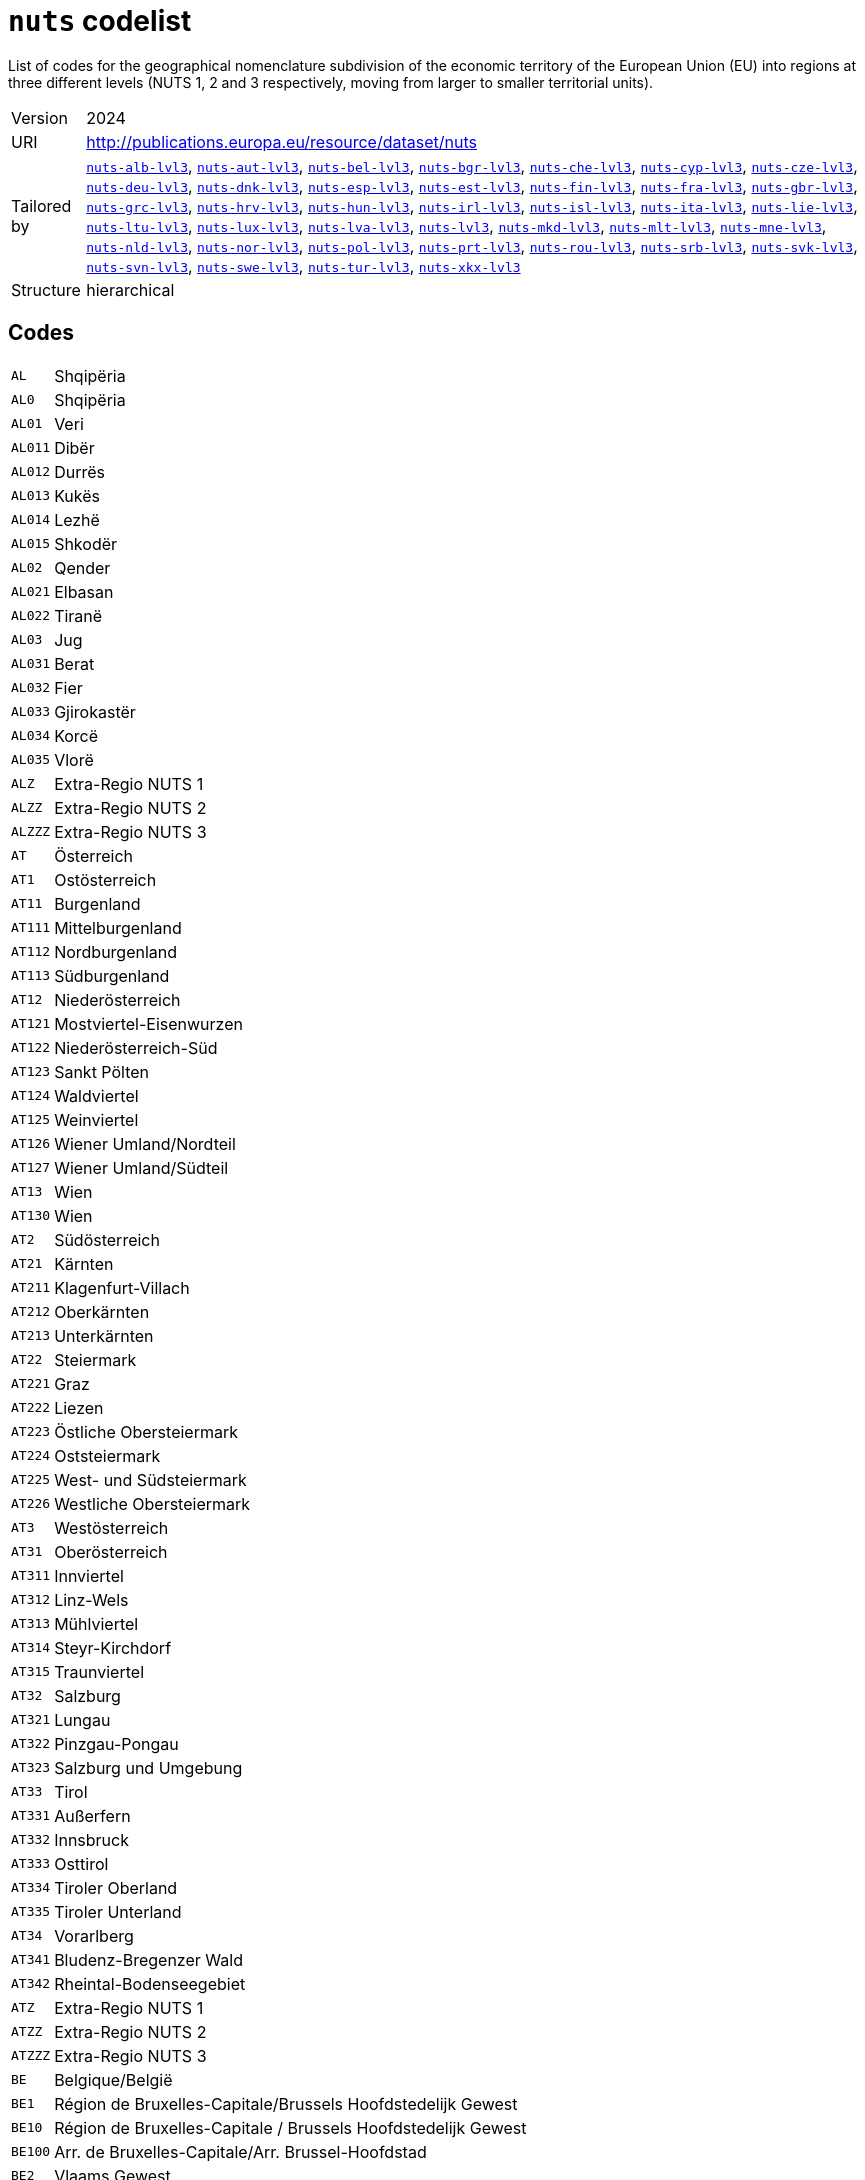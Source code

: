 = `nuts` codelist
:navtitle: Codelists

List of codes for the geographical nomenclature subdivision of the economic territory of the European Union (EU) into regions at three different levels (NUTS 1, 2 and 3 respectively, moving from larger to smaller territorial units).
[horizontal]
Version:: 2024
URI:: http://publications.europa.eu/resource/dataset/nuts
Tailored by:: xref:code-lists/nuts-alb-lvl3.adoc[`nuts-alb-lvl3`], xref:code-lists/nuts-aut-lvl3.adoc[`nuts-aut-lvl3`], xref:code-lists/nuts-bel-lvl3.adoc[`nuts-bel-lvl3`], xref:code-lists/nuts-bgr-lvl3.adoc[`nuts-bgr-lvl3`], xref:code-lists/nuts-che-lvl3.adoc[`nuts-che-lvl3`], xref:code-lists/nuts-cyp-lvl3.adoc[`nuts-cyp-lvl3`], xref:code-lists/nuts-cze-lvl3.adoc[`nuts-cze-lvl3`], xref:code-lists/nuts-deu-lvl3.adoc[`nuts-deu-lvl3`], xref:code-lists/nuts-dnk-lvl3.adoc[`nuts-dnk-lvl3`], xref:code-lists/nuts-esp-lvl3.adoc[`nuts-esp-lvl3`], xref:code-lists/nuts-est-lvl3.adoc[`nuts-est-lvl3`], xref:code-lists/nuts-fin-lvl3.adoc[`nuts-fin-lvl3`], xref:code-lists/nuts-fra-lvl3.adoc[`nuts-fra-lvl3`], xref:code-lists/nuts-gbr-lvl3.adoc[`nuts-gbr-lvl3`], xref:code-lists/nuts-grc-lvl3.adoc[`nuts-grc-lvl3`], xref:code-lists/nuts-hrv-lvl3.adoc[`nuts-hrv-lvl3`], xref:code-lists/nuts-hun-lvl3.adoc[`nuts-hun-lvl3`], xref:code-lists/nuts-irl-lvl3.adoc[`nuts-irl-lvl3`], xref:code-lists/nuts-isl-lvl3.adoc[`nuts-isl-lvl3`], xref:code-lists/nuts-ita-lvl3.adoc[`nuts-ita-lvl3`], xref:code-lists/nuts-lie-lvl3.adoc[`nuts-lie-lvl3`], xref:code-lists/nuts-ltu-lvl3.adoc[`nuts-ltu-lvl3`], xref:code-lists/nuts-lux-lvl3.adoc[`nuts-lux-lvl3`], xref:code-lists/nuts-lva-lvl3.adoc[`nuts-lva-lvl3`], xref:code-lists/nuts-lvl3.adoc[`nuts-lvl3`], xref:code-lists/nuts-mkd-lvl3.adoc[`nuts-mkd-lvl3`], xref:code-lists/nuts-mlt-lvl3.adoc[`nuts-mlt-lvl3`], xref:code-lists/nuts-mne-lvl3.adoc[`nuts-mne-lvl3`], xref:code-lists/nuts-nld-lvl3.adoc[`nuts-nld-lvl3`], xref:code-lists/nuts-nor-lvl3.adoc[`nuts-nor-lvl3`], xref:code-lists/nuts-pol-lvl3.adoc[`nuts-pol-lvl3`], xref:code-lists/nuts-prt-lvl3.adoc[`nuts-prt-lvl3`], xref:code-lists/nuts-rou-lvl3.adoc[`nuts-rou-lvl3`], xref:code-lists/nuts-srb-lvl3.adoc[`nuts-srb-lvl3`], xref:code-lists/nuts-svk-lvl3.adoc[`nuts-svk-lvl3`], xref:code-lists/nuts-svn-lvl3.adoc[`nuts-svn-lvl3`], xref:code-lists/nuts-swe-lvl3.adoc[`nuts-swe-lvl3`], xref:code-lists/nuts-tur-lvl3.adoc[`nuts-tur-lvl3`], xref:code-lists/nuts-xkx-lvl3.adoc[`nuts-xkx-lvl3`]
Structure:: hierarchical

== Codes
[horizontal]
  `AL`::: Shqipëria
  `AL0`::: Shqipëria
  `AL01`::: Veri
  `AL011`::: Dibër
  `AL012`::: Durrës
  `AL013`::: Kukës
  `AL014`::: Lezhë
  `AL015`::: Shkodër
  `AL02`::: Qender
  `AL021`::: Elbasan
  `AL022`::: Tiranë
  `AL03`::: Jug
  `AL031`::: Berat
  `AL032`::: Fier
  `AL033`::: Gjirokastër
  `AL034`::: Korcë
  `AL035`::: Vlorë
  `ALZ`::: Extra-Regio NUTS 1
  `ALZZ`::: Extra-Regio NUTS 2
  `ALZZZ`::: Extra-Regio NUTS 3
  `AT`::: Österreich
  `AT1`::: Ostösterreich
  `AT11`::: Burgenland
  `AT111`::: Mittelburgenland
  `AT112`::: Nordburgenland
  `AT113`::: Südburgenland
  `AT12`::: Niederösterreich
  `AT121`::: Mostviertel-Eisenwurzen
  `AT122`::: Niederösterreich-Süd
  `AT123`::: Sankt Pölten
  `AT124`::: Waldviertel
  `AT125`::: Weinviertel
  `AT126`::: Wiener Umland/Nordteil
  `AT127`::: Wiener Umland/Südteil
  `AT13`::: Wien
  `AT130`::: Wien
  `AT2`::: Südösterreich
  `AT21`::: Kärnten
  `AT211`::: Klagenfurt-Villach
  `AT212`::: Oberkärnten
  `AT213`::: Unterkärnten
  `AT22`::: Steiermark
  `AT221`::: Graz
  `AT222`::: Liezen
  `AT223`::: Östliche Obersteiermark
  `AT224`::: Oststeiermark
  `AT225`::: West- und Südsteiermark
  `AT226`::: Westliche Obersteiermark
  `AT3`::: Westösterreich
  `AT31`::: Oberösterreich
  `AT311`::: Innviertel
  `AT312`::: Linz-Wels
  `AT313`::: Mühlviertel
  `AT314`::: Steyr-Kirchdorf
  `AT315`::: Traunviertel
  `AT32`::: Salzburg
  `AT321`::: Lungau
  `AT322`::: Pinzgau-Pongau
  `AT323`::: Salzburg und Umgebung
  `AT33`::: Tirol
  `AT331`::: Außerfern
  `AT332`::: Innsbruck
  `AT333`::: Osttirol
  `AT334`::: Tiroler Oberland
  `AT335`::: Tiroler Unterland
  `AT34`::: Vorarlberg
  `AT341`::: Bludenz-Bregenzer Wald
  `AT342`::: Rheintal-Bodenseegebiet
  `ATZ`::: Extra-Regio NUTS 1
  `ATZZ`::: Extra-Regio NUTS 2
  `ATZZZ`::: Extra-Regio NUTS 3
  `BE`::: Belgique/België
  `BE1`::: Région de Bruxelles-Capitale/Brussels Hoofdstedelijk Gewest
  `BE10`::: Région de Bruxelles-Capitale / Brussels Hoofdstedelijk Gewest
  `BE100`::: Arr. de Bruxelles-Capitale/Arr. Brussel-Hoofdstad
  `BE2`::: Vlaams Gewest
  `BE21`::: Prov. Antwerpen
  `BE211`::: Arr. Antwerpen
  `BE212`::: Arr. Mechelen
  `BE213`::: Arr. Turnhout
  `BE22`::: Prov. Limburg (BE)
  `BE223`::: Arr. Tongeren
  `BE224`::: Arr. Hasselt
  `BE225`::: Arr. Maaseik
  `BE23`::: Prov. Oost-Vlaanderen
  `BE231`::: Arr. Aalst
  `BE232`::: Arr. Dendermonde
  `BE233`::: Arr. Eeklo
  `BE234`::: Arr. Gent
  `BE235`::: Arr. Oudenaarde
  `BE236`::: Arr. Sint-Niklaas
  `BE24`::: Prov. Vlaams-Brabant
  `BE241`::: Arr. Halle-Vilvoorde
  `BE242`::: Arr. Leuven
  `BE25`::: Prov. West-Vlaanderen
  `BE251`::: Arr. Brugge
  `BE252`::: Arr. Diksmuide
  `BE253`::: Arr. Ieper
  `BE254`::: Arr. Kortrijk
  `BE255`::: Arr. Oostende
  `BE256`::: Arr. Roeselare
  `BE257`::: Arr. Tielt
  `BE258`::: Arr. Veurne
  `BE3`::: Région wallonne
  `BE31`::: Prov. Brabant wallon
  `BE310`::: Arr. Nivelles
  `BE32`::: Prov. Hainaut
  `BE323`::: Arr. Mons
  `BE328`::: Arr. Tournai-Mouscron
  `BE329`::: Arr. La Louvière
  `BE32A`::: Arr. Ath
  `BE32B`::: Arr. Charleroi
  `BE32C`::: Arr. Soignies
  `BE32D`::: Arr. Thuin
  `BE33`::: Prov. Liège
  `BE331`::: Arr. Huy
  `BE332`::: Arr. Liège
  `BE334`::: Arr. Waremme
  `BE335`::: Arr. Verviers — communes francophones
  `BE336`::: Bezirk Verviers — Deutschsprachige Gemeinschaft
  `BE34`::: Prov. Luxembourg (BE)
  `BE341`::: Arr. Arlon
  `BE342`::: Arr. Bastogne
  `BE343`::: Arr. Marche-en-Famenne
  `BE344`::: Arr. Neufchâteau
  `BE345`::: Arr. Virton
  `BE35`::: Prov. Namur
  `BE351`::: Arr. Dinant
  `BE352`::: Arr. Namur
  `BE353`::: Arr. Philippeville
  `BEZ`::: Extra-Regio NUTS 1
  `BEZZ`::: Extra-Regio NUTS 2
  `BEZZZ`::: Extra-Regio NUTS 3
  `BG`::: България (Bulgaria)
  `BG3`::: Северна и Югоизточна България
  `BG31`::: Северозападен
  `BG311`::: Видин
  `BG312`::: Монтана
  `BG313`::: Враца
  `BG314`::: Плевен
  `BG315`::: Ловеч
  `BG32`::: Северен централен
  `BG321`::: Велико Търново
  `BG322`::: Габрово
  `BG323`::: Русе
  `BG324`::: Разград
  `BG325`::: Силистра
  `BG33`::: Североизточен
  `BG331`::: Варна
  `BG332`::: Добрич
  `BG333`::: Шумен
  `BG334`::: Търговище
  `BG34`::: Югоизточен
  `BG341`::: Бургас
  `BG342`::: Сливен
  `BG343`::: Ямбол
  `BG344`::: Стара Загора
  `BG4`::: Югозападна и Южна централна България
  `BG41`::: Югозападен
  `BG411`::: София (столица)
  `BG412`::: София
  `BG413`::: Благоевград
  `BG414`::: Перник
  `BG415`::: Кюстендил
  `BG42`::: Южен централен
  `BG421`::: Пловдив
  `BG422`::: Хасково
  `BG423`::: Пазарджик
  `BG424`::: Смолян
  `BG425`::: Кърджали
  `BGZ`::: Extra-Regio NUTS 1
  `BGZZ`::: Extra-Regio NUTS 2
  `BGZZZ`::: Extra-Regio NUTS 3
  `CH`::: Schweiz/Suisse/Svizzera
  `CH0`::: Schweiz/Suisse/Svizzera
  `CH01`::: Région lémanique
  `CH011`::: Vaud
  `CH012`::: Valais / Wallis
  `CH013`::: Genève
  `CH02`::: Espace Mittelland
  `CH021`::: Bern / Berne
  `CH022`::: Fribourg / Freiburg
  `CH023`::: Solothurn
  `CH024`::: Neuchâtel
  `CH025`::: Jura
  `CH03`::: Nordwestschweiz
  `CH031`::: Basel-Stadt
  `CH032`::: Basel-Landschaft
  `CH033`::: Aargau
  `CH04`::: Zürich
  `CH040`::: Zürich
  `CH05`::: Ostschweiz
  `CH051`::: Glarus
  `CH052`::: Schaffhausen
  `CH053`::: Appenzell Ausserrhoden
  `CH054`::: Appenzell Innerrhoden
  `CH055`::: St. Gallen
  `CH056`::: Graubünden / Grigioni / Grischun
  `CH057`::: Thurgau
  `CH06`::: Zentralschweiz
  `CH061`::: Luzern
  `CH062`::: Uri
  `CH063`::: Schwyz
  `CH064`::: Obwalden
  `CH065`::: Nidwalden
  `CH066`::: Zug
  `CH07`::: Ticino
  `CH070`::: Ticino
  `CHZ`::: Extra-Regio NUTS 1
  `CHZZ`::: Extra-Regio NUTS 2
  `CHZZZ`::: Extra-Regio NUTS 3
  `CY`::: Κύπρος (Kýpros)
  `CY0`::: Κύπρος
  `CY00`::: Κύπρος
  `CY000`::: Κύπρος
  `CYZ`::: Extra-Regio NUTS 1
  `CYZZ`::: Extra-Regio NUTS 2
  `CYZZZ`::: Extra-Regio NUTS 3
  `CZ`::: Česko
  `CZ0`::: Česko
  `CZ01`::: Praha
  `CZ010`::: Hlavní město Praha
  `CZ02`::: Střední Čechy
  `CZ020`::: Středočeský kraj
  `CZ03`::: Jihozápad
  `CZ031`::: Jihočeský kraj
  `CZ032`::: Plzeňský kraj
  `CZ04`::: Severozápad
  `CZ041`::: Karlovarský kraj
  `CZ042`::: Ústecký kraj
  `CZ05`::: Severovýchod
  `CZ051`::: Liberecký kraj
  `CZ052`::: Královéhradecký kraj
  `CZ053`::: Pardubický kraj
  `CZ06`::: Jihovýchod
  `CZ063`::: Kraj Vysočina
  `CZ064`::: Jihomoravský kraj
  `CZ07`::: Střední Morava
  `CZ071`::: Olomoucký kraj
  `CZ072`::: Zlínský kraj
  `CZ08`::: Moravskoslezsko
  `CZ080`::: Moravskoslezský kraj
  `CZZ`::: Extra-Regio NUTS 1
  `CZZZ`::: Extra-Regio NUTS 2
  `CZZZZ`::: Extra-Regio NUTS 3
  `DE`::: Deutschland
  `DE1`::: Baden-Württemberg
  `DE11`::: Stuttgart
  `DE111`::: Stuttgart, Stadtkreis
  `DE112`::: Böblingen
  `DE113`::: Esslingen
  `DE114`::: Göppingen
  `DE115`::: Ludwigsburg
  `DE116`::: Rems-Murr-Kreis
  `DE117`::: Heilbronn, Stadtkreis
  `DE118`::: Heilbronn, Landkreis
  `DE119`::: Hohenlohekreis
  `DE11A`::: Schwäbisch Hall
  `DE11B`::: Main-Tauber-Kreis
  `DE11C`::: Heidenheim
  `DE11D`::: Ostalbkreis
  `DE12`::: Karlsruhe
  `DE121`::: Baden-Baden, Stadtkreis
  `DE122`::: Karlsruhe, Stadtkreis
  `DE123`::: Karlsruhe, Landkreis
  `DE124`::: Rastatt
  `DE125`::: Heidelberg, Stadtkreis
  `DE126`::: Mannheim, Stadtkreis
  `DE127`::: Neckar-Odenwald-Kreis
  `DE128`::: Rhein-Neckar-Kreis
  `DE129`::: Pforzheim, Stadtkreis
  `DE12A`::: Calw
  `DE12B`::: Enzkreis
  `DE12C`::: Freudenstadt
  `DE13`::: Freiburg
  `DE131`::: Freiburg im Breisgau, Stadtkreis
  `DE132`::: Breisgau-Hochschwarzwald
  `DE133`::: Emmendingen
  `DE134`::: Ortenaukreis
  `DE135`::: Rottweil
  `DE136`::: Schwarzwald-Baar-Kreis
  `DE137`::: Tuttlingen
  `DE138`::: Konstanz
  `DE139`::: Lörrach
  `DE13A`::: Waldshut
  `DE14`::: Tübingen
  `DE141`::: Reutlingen
  `DE142`::: Tübingen, Landkreis
  `DE143`::: Zollernalbkreis
  `DE144`::: Ulm, Stadtkreis
  `DE145`::: Alb-Donau-Kreis
  `DE146`::: Biberach
  `DE147`::: Bodenseekreis
  `DE148`::: Ravensburg
  `DE149`::: Sigmaringen
  `DE2`::: Bayern
  `DE21`::: Oberbayern
  `DE211`::: Ingolstadt, Kreisfreie Stadt
  `DE212`::: München, Kreisfreie Stadt
  `DE213`::: Rosenheim, Kreisfreie Stadt
  `DE214`::: Altötting
  `DE215`::: Berchtesgadener Land
  `DE216`::: Bad Tölz-Wolfratshausen
  `DE217`::: Dachau
  `DE218`::: Ebersberg
  `DE219`::: Eichstätt
  `DE21A`::: Erding
  `DE21B`::: Freising
  `DE21C`::: Fürstenfeldbruck
  `DE21D`::: Garmisch-Partenkirchen
  `DE21E`::: Landsberg am Lech
  `DE21F`::: Miesbach
  `DE21G`::: Mühldorf a. Inn
  `DE21H`::: München, Landkreis
  `DE21I`::: Neuburg-Schrobenhausen
  `DE21J`::: Pfaffenhofen a. d. Ilm
  `DE21K`::: Rosenheim, Landkreis
  `DE21L`::: Starnberg
  `DE21M`::: Traunstein
  `DE21N`::: Weilheim-Schongau
  `DE22`::: Niederbayern
  `DE221`::: Landshut, Kreisfreie Stadt
  `DE222`::: Passau, Kreisfreie Stadt
  `DE223`::: Straubing, Kreisfreie Stadt
  `DE224`::: Deggendorf
  `DE225`::: Freyung-Grafenau
  `DE226`::: Kelheim
  `DE227`::: Landshut, Landkreis
  `DE228`::: Passau, Landkreis
  `DE229`::: Regen
  `DE22A`::: Rottal-Inn
  `DE22B`::: Straubing-Bogen
  `DE22C`::: Dingolfing-Landau
  `DE23`::: Oberpfalz
  `DE231`::: Amberg, Kreisfreie Stadt
  `DE232`::: Regensburg, Kreisfreie Stadt
  `DE233`::: Weiden i. d. Opf, Kreisfreie Stadt
  `DE234`::: Amberg-Sulzbach
  `DE235`::: Cham
  `DE236`::: Neumarkt i. d. OPf.
  `DE237`::: Neustadt a. d. Waldnaab
  `DE238`::: Regensburg, Landkreis
  `DE239`::: Schwandorf
  `DE23A`::: Tirschenreuth
  `DE24`::: Oberfranken
  `DE241`::: Bamberg, Kreisfreie Stadt
  `DE242`::: Bayreuth, Kreisfreie Stadt
  `DE243`::: Coburg, Kreisfreie Stadt
  `DE244`::: Hof, Kreisfreie Stadt
  `DE245`::: Bamberg, Landkreis
  `DE246`::: Bayreuth, Landkreis
  `DE247`::: Coburg, Landkreis
  `DE248`::: Forchheim
  `DE249`::: Hof, Landkreis
  `DE24A`::: Kronach
  `DE24B`::: Kulmbach
  `DE24C`::: Lichtenfels
  `DE24D`::: Wunsiedel i. Fichtelgebirge
  `DE25`::: Mittelfranken
  `DE251`::: Ansbach, Kreisfreie Stadt
  `DE252`::: Erlangen, Kreisfreie Stadt
  `DE253`::: Fürth, Kreisfreie Stadt
  `DE254`::: Nürnberg, Kreisfreie Stadt
  `DE255`::: Schwabach, Kreisfreie Stadt
  `DE256`::: Ansbach, Landkreis
  `DE257`::: Erlangen-Höchstadt
  `DE258`::: Fürth, Landkreis
  `DE259`::: Nürnberger Land
  `DE25A`::: Neustadt a. d. Aisch-Bad Windsheim
  `DE25B`::: Roth
  `DE25C`::: Weißenburg-Gunzenhausen
  `DE26`::: Unterfranken
  `DE261`::: Aschaffenburg, Kreisfreie Stadt
  `DE262`::: Schweinfurt, Kreisfreie Stadt
  `DE263`::: Würzburg, Kreisfreie Stadt
  `DE264`::: Aschaffenburg, Landkreis
  `DE265`::: Bad Kissingen
  `DE266`::: Rhön-Grabfeld
  `DE267`::: Haßberge
  `DE268`::: Kitzingen
  `DE269`::: Miltenberg
  `DE26A`::: Main-Spessart
  `DE26B`::: Schweinfurt, Landkreis
  `DE26C`::: Würzburg, Landkreis
  `DE27`::: Schwaben
  `DE271`::: Augsburg, Kreisfreie Stadt
  `DE272`::: Kaufbeuren, Kreisfreie Stadt
  `DE273`::: Kempten (Allgäu), Kreisfreie Stadt
  `DE274`::: Memmingen, Kreisfreie Stadt
  `DE275`::: Aichach-Friedberg
  `DE276`::: Augsburg, Landkreis
  `DE277`::: Dillingen a.d. Donau
  `DE278`::: Günzburg
  `DE279`::: Neu-Ulm
  `DE27A`::: Lindau (Bodensee)
  `DE27B`::: Ostallgäu
  `DE27C`::: Unterallgäu
  `DE27D`::: Donau-Ries
  `DE27E`::: Oberallgäu
  `DE3`::: Berlin
  `DE30`::: Berlin
  `DE300`::: Berlin
  `DE4`::: Brandenburg
  `DE40`::: Brandenburg
  `DE401`::: Brandenburg an der Havel, Kreisfreie Stadt
  `DE402`::: Cottbus, Kreisfreie Stadt
  `DE403`::: Frankfurt (Oder), Kreisfreie Stadt
  `DE404`::: Potsdam, Kreisfreie Stadt
  `DE405`::: Barnim
  `DE406`::: Dahme-Spreewald
  `DE407`::: Elbe-Elster
  `DE408`::: Havelland
  `DE409`::: Märkisch-Oderland
  `DE40A`::: Oberhavel
  `DE40B`::: Oberspreewald-Lausitz
  `DE40C`::: Oder-Spree
  `DE40D`::: Ostprignitz-Ruppin
  `DE40E`::: Potsdam-Mittelmark
  `DE40F`::: Prignitz
  `DE40G`::: Spree-Neiße
  `DE40H`::: Teltow-Fläming
  `DE40I`::: Uckermark
  `DE5`::: Bremen
  `DE50`::: Bremen
  `DE501`::: Bremen, Kreisfreie Stadt
  `DE502`::: Bremerhaven, Kreisfreie Stadt
  `DE6`::: Hamburg
  `DE60`::: Hamburg
  `DE600`::: Hamburg
  `DE7`::: Hessen
  `DE71`::: Darmstadt
  `DE711`::: Darmstadt, Kreisfreie Stadt
  `DE712`::: Frankfurt am Main, Kreisfreie Stadt
  `DE713`::: Offenbach am Main, Kreisfreie Stadt
  `DE714`::: Wiesbaden, Kreisfreie Stadt
  `DE715`::: Bergstraße
  `DE716`::: Darmstadt-Dieburg
  `DE717`::: Groß-Gerau
  `DE718`::: Hochtaunuskreis
  `DE719`::: Main-Kinzig-Kreis
  `DE71A`::: Main-Taunus-Kreis
  `DE71B`::: Odenwaldkreis
  `DE71C`::: Offenbach, Landkreis
  `DE71D`::: Rheingau-Taunus-Kreis
  `DE71E`::: Wetteraukreis
  `DE72`::: Gießen
  `DE721`::: Gießen, Landkreis
  `DE722`::: Lahn-Dill-Kreis
  `DE723`::: Limburg-Weilburg
  `DE724`::: Marburg-Biedenkopf
  `DE725`::: Vogelsbergkreis
  `DE73`::: Kassel
  `DE731`::: Kassel, Kreisfreie Stadt
  `DE732`::: Fulda
  `DE733`::: Hersfeld-Rotenburg
  `DE734`::: Kassel, Landkreis
  `DE735`::: Schwalm-Eder-Kreis
  `DE736`::: Waldeck-Frankenberg
  `DE737`::: Werra-Meißner-Kreis
  `DE8`::: Mecklenburg-Vorpommern
  `DE80`::: Mecklenburg-Vorpommern
  `DE803`::: Rostock, Kreisfreie Stadt
  `DE804`::: Schwerin, Kreisfreie Stadt
  `DE80J`::: Mecklenburgische Seenplatte
  `DE80K`::: Landkreis Rostock
  `DE80L`::: Vorpommern-Rügen
  `DE80M`::: Nordwestmecklenburg
  `DE80N`::: Vorpommern-Greifswald
  `DE80O`::: Ludwigslust-Parchim
  `DE9`::: Niedersachsen
  `DE91`::: Braunschweig
  `DE911`::: Braunschweig, Kreisfreie Stadt
  `DE912`::: Salzgitter, Kreisfreie Stadt
  `DE913`::: Wolfsburg, Kreisfreie Stadt
  `DE914`::: Gifhorn
  `DE916`::: Goslar
  `DE917`::: Helmstedt
  `DE918`::: Northeim
  `DE91A`::: Peine
  `DE91B`::: Wolfenbüttel
  `DE91C`::: Göttingen
  `DE92`::: Hannover
  `DE922`::: Diepholz
  `DE923`::: Hameln-Pyrmont
  `DE925`::: Hildesheim
  `DE926`::: Holzminden
  `DE927`::: Nienburg (Weser)
  `DE928`::: Schaumburg
  `DE929`::: Region Hannover
  `DE93`::: Lüneburg
  `DE931`::: Celle
  `DE932`::: Cuxhaven
  `DE933`::: Harburg
  `DE934`::: Lüchow-Dannenberg
  `DE935`::: Lüneburg, Landkreis
  `DE936`::: Osterholz
  `DE937`::: Rotenburg (Wümme)
  `DE938`::: Heidekreis
  `DE939`::: Stade
  `DE93A`::: Uelzen
  `DE93B`::: Verden
  `DE94`::: Weser-Ems
  `DE941`::: Delmenhorst, Kreisfreie Stadt
  `DE942`::: Emden, Kreisfreie Stadt
  `DE943`::: Oldenburg (Oldenburg), Kreisfreie Stadt
  `DE944`::: Osnabrück, Kreisfreie Stadt
  `DE945`::: Wilhelmshaven, Kreisfreie Stadt
  `DE946`::: Ammerland
  `DE947`::: Aurich
  `DE948`::: Cloppenburg
  `DE949`::: Emsland
  `DE94A`::: Friesland (DE)
  `DE94B`::: Grafschaft Bentheim
  `DE94C`::: Leer
  `DE94D`::: Oldenburg, Landkreis
  `DE94E`::: Osnabrück, Landkreis
  `DE94F`::: Vechta
  `DE94G`::: Wesermarsch
  `DE94H`::: Wittmund
  `DEA`::: Nordrhein-Westfalen
  `DEA1`::: Düsseldorf
  `DEA11`::: Düsseldorf, Kreisfreie Stadt
  `DEA12`::: Duisburg, Kreisfreie Stadt
  `DEA13`::: Essen, Kreisfreie Stadt
  `DEA14`::: Krefeld, Kreisfreie Stadt
  `DEA15`::: Mönchengladbach, Kreisfreie Stadt
  `DEA16`::: Mülheim an der Ruhr, Kreisfreie Stadt
  `DEA17`::: Oberhausen, Kreisfreie Stadt
  `DEA18`::: Remscheid, Kreisfreie Stadt
  `DEA19`::: Solingen, Kreisfreie Stadt
  `DEA1A`::: Wuppertal, Kreisfreie Stadt
  `DEA1B`::: Kleve
  `DEA1C`::: Mettmann
  `DEA1D`::: Rhein-Kreis Neuss
  `DEA1E`::: Viersen
  `DEA1F`::: Wesel
  `DEA2`::: Köln
  `DEA22`::: Bonn, Kreisfreie Stadt
  `DEA23`::: Köln, Kreisfreie Stadt
  `DEA24`::: Leverkusen, Kreisfreie Stadt
  `DEA26`::: Düren
  `DEA27`::: Rhein-Erft-Kreis
  `DEA28`::: Euskirchen
  `DEA29`::: Heinsberg
  `DEA2A`::: Oberbergischer Kreis
  `DEA2B`::: Rheinisch-Bergischer Kreis
  `DEA2C`::: Rhein-Sieg-Kreis
  `DEA2D`::: Städteregion Aachen
  `DEA3`::: Münster
  `DEA31`::: Bottrop, Kreisfreie Stadt
  `DEA32`::: Gelsenkirchen, Kreisfreie Stadt
  `DEA33`::: Münster, Kreisfreie Stadt
  `DEA34`::: Borken
  `DEA35`::: Coesfeld
  `DEA36`::: Recklinghausen
  `DEA37`::: Steinfurt
  `DEA38`::: Warendorf
  `DEA4`::: Detmold
  `DEA41`::: Bielefeld, Kreisfreie Stadt
  `DEA42`::: Gütersloh
  `DEA43`::: Herford
  `DEA44`::: Höxter
  `DEA45`::: Lippe
  `DEA46`::: Minden-Lübbecke
  `DEA47`::: Paderborn
  `DEA5`::: Arnsberg
  `DEA51`::: Bochum, Kreisfreie Stadt
  `DEA52`::: Dortmund, Kreisfreie Stadt
  `DEA53`::: Hagen, Kreisfreie Stadt
  `DEA54`::: Hamm, Kreisfreie Stadt
  `DEA55`::: Herne, Kreisfreie Stadt
  `DEA56`::: Ennepe-Ruhr-Kreis
  `DEA57`::: Hochsauerlandkreis
  `DEA58`::: Märkischer Kreis
  `DEA59`::: Olpe
  `DEA5A`::: Siegen-Wittgenstein
  `DEA5B`::: Soest
  `DEA5C`::: Unna
  `DEB`::: Rheinland-Pfalz
  `DEB1`::: Koblenz
  `DEB11`::: Koblenz, Kreisfreie Stadt
  `DEB12`::: Ahrweiler
  `DEB13`::: Altenkirchen (Westerwald)
  `DEB14`::: Bad Kreuznach
  `DEB15`::: Birkenfeld
  `DEB17`::: Mayen-Koblenz
  `DEB18`::: Neuwied
  `DEB1A`::: Rhein-Lahn-Kreis
  `DEB1B`::: Westerwaldkreis
  `DEB1C`::: Cochem-Zell
  `DEB1D`::: Rhein-Hunsrück-Kreis
  `DEB2`::: Trier
  `DEB21`::: Trier, Kreisfreie Stadt
  `DEB22`::: Bernkastel-Wittlich
  `DEB23`::: Eifelkreis Bitburg-Prüm
  `DEB24`::: Vulkaneifel
  `DEB25`::: Trier-Saarburg
  `DEB3`::: Rheinhessen-Pfalz
  `DEB31`::: Frankenthal (Pfalz), Kreisfreie Stadt
  `DEB32`::: Kaiserslautern, Kreisfreie Stadt
  `DEB33`::: Landau in der Pfalz, Kreisfreie Stadt
  `DEB34`::: Ludwigshafen am Rhein, Kreisfreie Stadt
  `DEB35`::: Mainz, Kreisfreie Stadt
  `DEB36`::: Neustadt an der Weinstraße, Kreisfreie Stadt
  `DEB37`::: Pirmasens, Kreisfreie Stadt
  `DEB38`::: Speyer, Kreisfreie Stadt
  `DEB39`::: Worms, Kreisfreie Stadt
  `DEB3A`::: Zweibrücken, Kreisfreie Stadt
  `DEB3B`::: Alzey-Worms
  `DEB3C`::: Bad Dürkheim
  `DEB3D`::: Donnersbergkreis
  `DEB3E`::: Germersheim
  `DEB3F`::: Kaiserslautern, Landkreis
  `DEB3G`::: Kusel
  `DEB3H`::: Südliche Weinstraße
  `DEB3I`::: Rhein-Pfalz-Kreis
  `DEB3J`::: Mainz-Bingen
  `DEB3K`::: Südwestpfalz
  `DEC`::: Saarland
  `DEC0`::: Saarland
  `DEC01`::: Regionalverband Saarbrücken
  `DEC02`::: Merzig-Wadern
  `DEC03`::: Neunkirchen
  `DEC04`::: Saarlouis
  `DEC05`::: Saarpfalz-Kreis
  `DEC06`::: St. Wendel
  `DED`::: Sachsen
  `DED2`::: Dresden
  `DED21`::: Dresden, Kreisfreie Stadt
  `DED2C`::: Bautzen
  `DED2D`::: Görlitz
  `DED2E`::: Meißen
  `DED2F`::: Sächsische Schweiz-Osterzgebirge
  `DED4`::: Chemnitz
  `DED41`::: Chemnitz, Kreisfreie Stadt
  `DED42`::: Erzgebirgskreis
  `DED43`::: Mittelsachsen
  `DED44`::: Vogtlandkreis
  `DED45`::: Zwickau
  `DED5`::: Leipzig
  `DED51`::: Leipzig, Kreisfreie Stadt
  `DED52`::: Leipzig
  `DED53`::: Nordsachsen
  `DEE`::: Sachsen-Anhalt
  `DEE0`::: Sachsen-Anhalt
  `DEE01`::: Dessau-Roßlau, Kreisfreie Stadt
  `DEE02`::: Halle (Saale), Kreisfreie Stadt
  `DEE03`::: Magdeburg, Kreisfreie Stadt
  `DEE04`::: Altmarkkreis Salzwedel
  `DEE05`::: Anhalt-Bitterfeld
  `DEE06`::: Jerichower Land
  `DEE07`::: Börde
  `DEE08`::: Burgenlandkreis
  `DEE09`::: Harz
  `DEE0A`::: Mansfeld-Südharz
  `DEE0B`::: Saalekreis
  `DEE0C`::: Salzlandkreis
  `DEE0D`::: Stendal
  `DEE0E`::: Wittenberg
  `DEF`::: Schleswig-Holstein
  `DEF0`::: Schleswig-Holstein
  `DEF01`::: Flensburg, Kreisfreie Stadt
  `DEF02`::: Kiel, Kreisfreie Stadt
  `DEF03`::: Lübeck, Kreisfreie Stadt
  `DEF04`::: Neumünster, Kreisfreie Stadt
  `DEF05`::: Dithmarschen
  `DEF06`::: Herzogtum Lauenburg
  `DEF07`::: Nordfriesland
  `DEF08`::: Ostholstein
  `DEF09`::: Pinneberg
  `DEF0A`::: Plön
  `DEF0B`::: Rendsburg-Eckernförde
  `DEF0C`::: Schleswig-Flensburg
  `DEF0D`::: Segeberg
  `DEF0E`::: Steinburg
  `DEF0F`::: Stormarn
  `DEG`::: Thüringen
  `DEG0`::: Thüringen
  `DEG01`::: Erfurt, Kreisfreie Stadt
  `DEG02`::: Gera, Kreisfreie Stadt
  `DEG03`::: Jena, Kreisfreie Stadt
  `DEG05`::: Weimar, Kreisfreie Stadt
  `DEG06`::: Eichsfeld
  `DEG07`::: Nordhausen
  `DEG09`::: Unstrut-Hainich-Kreis
  `DEG0A`::: Kyffhäuserkreis
  `DEG0C`::: Gotha
  `DEG0D`::: Sömmerda
  `DEG0E`::: Hildburghausen
  `DEG0G`::: Weimarer Land
  `DEG0J`::: Saale-Holzland-Kreis
  `DEG0K`::: Saale-Orla-Kreis
  `DEG0L`::: Greiz
  `DEG0M`::: Altenburger Land
  `DEG0Q`::: Schmalkalden-Meiningen
  `DEG0R`::: Wartburgkreis
  `DEG0S`::: Suhl, Kreisfreie Stadt
  `DEG0T`::: Ilm-Kreis
  `DEG0U`::: Saalfeld-Rudolstadt
  `DEG0V`::: Sonneberg
  `DEZ`::: Extra-Regio NUTS 1
  `DEZZ`::: Extra-Regio NUTS 2
  `DEZZZ`::: Extra-Regio NUTS 3
  `DK`::: Danmark
  `DK0`::: Danmark
  `DK01`::: Hovedstaden
  `DK011`::: Byen København
  `DK012`::: Københavns omegn
  `DK013`::: Nordsjælland
  `DK014`::: Bornholm
  `DK02`::: Sjælland
  `DK021`::: Østsjælland
  `DK022`::: Vest- og Sydsjælland
  `DK03`::: Syddanmark
  `DK031`::: Fyn
  `DK032`::: Sydjylland
  `DK04`::: Midtjylland
  `DK041`::: Vestjylland
  `DK042`::: Østjylland
  `DK05`::: Nordjylland
  `DK050`::: Nordjylland
  `DKZ`::: Extra-Regio NUTS 1
  `DKZZ`::: Extra-Regio NUTS 2
  `DKZZZ`::: Extra-Regio NUTS 3
  `EE`::: Eesti
  `EE0`::: Eesti
  `EE00`::: Eesti
  `EE001`::: Põhja-Eesti
  `EE004`::: Lääne-Eesti
  `EE008`::: Lõuna-Eesti
  `EE009`::: Kesk-Eesti
  `EE00A`::: Kirde-Eesti
  `EEZ`::: Extra-Regio NUTS 1
  `EEZZ`::: Extra-Regio NUTS 2
  `EEZZZ`::: Extra-Regio NUTS 3
  `EL`::: Ελλάδα
  `EL3`::: Αττική
  `EL30`::: Aττική
  `EL301`::: Βόρειος Τομέας Αθηνών
  `EL302`::: Δυτικός Τομέας Αθηνών
  `EL303`::: Κεντρικός Τομέας Αθηνών
  `EL304`::: Νότιος Τομέας Αθηνών
  `EL305`::: Ανατολική Αττική
  `EL306`::: Δυτική Αττική
  `EL307`::: Πειραιάς, Νήσοι
  `EL4`::: Νησιά Αιγαίου, Κρήτη
  `EL41`::: Βόρειο Αιγαίο
  `EL411`::: Λέσβος, Λήμνος
  `EL412`::: Ικαρία, Σάμος
  `EL413`::: Χίος
  `EL42`::: Νότιο Αιγαίο
  `EL421`::: Κάλυμνος, Κάρπαθος – Ηρωική Νήσος Κάσος, Κως, Ρόδος
  `EL422`::: Άνδρος, Θήρα, Κέα, Μήλος, Μύκονος, Νάξος, Πάρος, Σύρος, Τήνος
  `EL43`::: Κρήτη
  `EL431`::: Ηράκλειο
  `EL432`::: Λασίθι
  `EL433`::: Ρέθυμνο
  `EL434`::: Χανιά
  `EL5`::: Βόρεια Ελλάδα
  `EL51`::: Aνατολική Μακεδονία, Θράκη
  `EL511`::: Έβρος
  `EL512`::: Ξάνθη
  `EL513`::: Ροδόπη
  `EL514`::: Δράμα
  `EL515`::: Θάσος, Καβάλα
  `EL52`::: Κεντρική Μακεδονία
  `EL521`::: Ημαθία
  `EL522`::: Θεσσαλονίκη
  `EL523`::: Κιλκίς
  `EL524`::: Πέλλα
  `EL525`::: Πιερία
  `EL526`::: Σέρρες
  `EL527`::: Χαλκιδική
  `EL53`::: Δυτική Μακεδονία
  `EL531`::: Γρεβενά, Κοζάνη
  `EL532`::: Καστοριά
  `EL533`::: Φλώρινα
  `EL54`::: Ήπειρος
  `EL541`::: Άρτα, Πρέβεζα
  `EL542`::: Θεσπρωτία
  `EL543`::: Ιωάννινα
  `EL6`::: Κεντρική Ελλάδα
  `EL61`::: Θεσσαλία
  `EL611`::: Καρδίτσα, Τρίκαλα
  `EL612`::: Λάρισα
  `EL613`::: Μαγνησία, Σποράδες
  `EL62`::: Ιόνια Νησιά
  `EL621`::: Ζάκυνθος
  `EL622`::: Κέρκυρα
  `EL623`::: Ιθάκη, Κεφαλληνία
  `EL624`::: Λευκάδα
  `EL63`::: Δυτική Ελλάδα
  `EL631`::: Αιτωλοακαρνανία
  `EL632`::: Αχαΐα
  `EL633`::: Ηλεία
  `EL64`::: Στερεά Ελλάδα
  `EL641`::: Βοιωτία
  `EL642`::: Εύβοια
  `EL643`::: Ευρυτανία
  `EL644`::: Φθιώτιδα
  `EL645`::: Φωκίδα
  `EL65`::: Πελοπόννησος
  `EL651`::: Αργολίδα, Αρκαδία
  `EL652`::: Κορινθία
  `EL653`::: Λακωνία, Μεσσηνία
  `ELZ`::: Extra-Regio NUTS 1
  `ELZZ`::: Extra-Regio NUTS 2
  `ELZZZ`::: Extra-Regio NUTS 3
  `ES`::: España
  `ES1`::: Noroeste
  `ES11`::: Galicia
  `ES111`::: A Coruña
  `ES112`::: Lugo
  `ES113`::: Ourense
  `ES114`::: Pontevedra
  `ES12`::: Principado de Asturias
  `ES120`::: Asturias
  `ES13`::: Cantabria
  `ES130`::: Cantabria
  `ES2`::: Noreste
  `ES21`::: País Vasco
  `ES211`::: Araba/Álava
  `ES212`::: Gipuzkoa
  `ES213`::: Bizkaia
  `ES22`::: Comunidad Foral de Navarra
  `ES220`::: Navarra
  `ES23`::: La Rioja
  `ES230`::: La Rioja
  `ES24`::: Aragón
  `ES241`::: Huesca
  `ES242`::: Teruel
  `ES243`::: Zaragoza
  `ES3`::: Comunidad de Madrid
  `ES30`::: Comunidad de Madrid
  `ES300`::: Madrid
  `ES4`::: Centro (ES)
  `ES41`::: Castilla y León
  `ES411`::: Ávila
  `ES412`::: Burgos
  `ES413`::: León
  `ES414`::: Palencia
  `ES415`::: Salamanca
  `ES416`::: Segovia
  `ES417`::: Soria
  `ES418`::: Valladolid
  `ES419`::: Zamora
  `ES42`::: Castilla-La Mancha
  `ES421`::: Albacete
  `ES422`::: Ciudad Real
  `ES423`::: Cuenca
  `ES424`::: Guadalajara
  `ES425`::: Toledo
  `ES43`::: Extremadura
  `ES431`::: Badajoz
  `ES432`::: Cáceres
  `ES5`::: Este
  `ES51`::: Cataluña
  `ES511`::: Barcelona
  `ES512`::: Girona
  `ES513`::: Lleida
  `ES514`::: Tarragona
  `ES52`::: Comunitat Valenciana
  `ES521`::: Alicante / Alacant
  `ES522`::: Castellón / Castelló
  `ES523`::: Valencia / València
  `ES53`::: Illes Balears
  `ES531`::: Eivissa y Formentera
  `ES532`::: Mallorca
  `ES533`::: Menorca
  `ES6`::: Sur
  `ES61`::: Andalucía
  `ES611`::: Almería
  `ES612`::: Cádiz
  `ES613`::: Córdoba
  `ES614`::: Granada
  `ES615`::: Huelva
  `ES616`::: Jaén
  `ES617`::: Málaga
  `ES618`::: Sevilla
  `ES62`::: Región de Murcia
  `ES620`::: Murcia
  `ES63`::: Ciudad de Ceuta
  `ES630`::: Ceuta
  `ES64`::: Ciudad de Melilla
  `ES640`::: Melilla
  `ES7`::: Canarias
  `ES70`::: Canarias
  `ES703`::: El Hierro
  `ES704`::: Fuerteventura
  `ES705`::: Gran Canaria
  `ES706`::: La Gomera
  `ES707`::: La Palma
  `ES708`::: Lanzarote
  `ES709`::: Tenerife
  `ESZ`::: Extra-Regio NUTS 1
  `ESZZ`::: Extra-Regio NUTS 2
  `ESZZZ`::: Extra-Regio NUTS 3
  `FI`::: Suomi/Finland
  `FI1`::: Manner-Suomi
  `FI19`::: Länsi-Suomi
  `FI196`::: Satakunta
  `FI198`::: Keski-Suomi
  `FI199`::: Etelä-Pohjanmaa
  `FI19A`::: Pohjanmaa
  `FI19B`::: Pirkanmaa
  `FI1B`::: Helsinki-Uusimaa
  `FI1B1`::: Helsinki-Uusimaa
  `FI1C`::: Etelä-Suomi
  `FI1C1`::: Varsinais-Suomi
  `FI1C2`::: Kanta-Häme
  `FI1C5`::: Etelä-Karjala
  `FI1C6`::: Päijät-Häme
  `FI1C7`::: Kymenlaakso
  `FI1D`::: Pohjois- ja Itä-Suomi
  `FI1D5`::: Keski-Pohjanmaa
  `FI1D7`::: Lappi
  `FI1D8`::: Kainuu
  `FI1D9`::: Pohjois-Pohjanmaa
  `FI1DA`::: Etelä-Savo
  `FI1DB`::: Pohjois-Savo
  `FI1DC`::: Pohjois-Karjala
  `FI2`::: Åland
  `FI20`::: Åland
  `FI200`::: Åland
  `FIZ`::: Extra-Regio NUTS 1
  `FIZZ`::: Extra-Regio NUTS 2
  `FIZZZ`::: Extra-Regio NUTS 3
  `FR`::: France
  `FR1`::: Ile-de-France
  `FR10`::: Île de France
  `FR101`::: Paris
  `FR102`::: Seine-et-Marne
  `FR103`::: Yvelines
  `FR104`::: Essonne
  `FR105`::: Hauts-de-Seine
  `FR106`::: Seine-Saint-Denis
  `FR107`::: Val-de-Marne
  `FR108`::: Val-d’Oise
  `FRB`::: Centre — Val de Loire
  `FRB0`::: Centre — Val de Loire
  `FRB01`::: Cher
  `FRB02`::: Eure-et-Loir
  `FRB03`::: Indre
  `FRB04`::: Indre-et-Loire
  `FRB05`::: Loir-et-Cher
  `FRB06`::: Loiret
  `FRC`::: Bourgogne-Franche-Comté
  `FRC1`::: Bourgogne
  `FRC11`::: Côte-d’Or
  `FRC12`::: Nièvre
  `FRC13`::: Saône-et-Loire
  `FRC14`::: Yonne
  `FRC2`::: Franche-Comté
  `FRC21`::: Doubs
  `FRC22`::: Jura
  `FRC23`::: Haute-Saône
  `FRC24`::: Territoire de Belfort
  `FRD`::: Normandie
  `FRD1`::: Basse-Normandie
  `FRD11`::: Calvados
  `FRD12`::: Manche
  `FRD13`::: Orne
  `FRD2`::: Haute-Normandie
  `FRD21`::: Eure
  `FRD22`::: Seine-Maritime
  `FRE`::: Hauts-de-France
  `FRE1`::: Nord-Pas de Calais
  `FRE11`::: Nord
  `FRE12`::: Pas-de-Calais
  `FRE2`::: Picardie
  `FRE21`::: Aisne
  `FRE22`::: Oise
  `FRE23`::: Somme
  `FRF`::: Grand Est
  `FRF1`::: Alsace
  `FRF11`::: Bas-Rhin
  `FRF12`::: Haut-Rhin
  `FRF2`::: Champagne-Ardenne
  `FRF21`::: Ardennes
  `FRF22`::: Aube
  `FRF23`::: Marne
  `FRF24`::: Haute-Marne
  `FRF3`::: Lorraine
  `FRF31`::: Meurthe-et-Moselle
  `FRF32`::: Meuse
  `FRF33`::: Moselle
  `FRF34`::: Vosges
  `FRG`::: Pays de la Loire
  `FRG0`::: Pays de la Loire
  `FRG01`::: Loire-Atlantique
  `FRG02`::: Maine-et-Loire
  `FRG03`::: Mayenne
  `FRG04`::: Sarthe
  `FRG05`::: Vendée
  `FRH`::: Bretagne
  `FRH0`::: Bretagne
  `FRH01`::: Côtes-d’Armor
  `FRH02`::: Finistère
  `FRH03`::: Ille-et-Vilaine
  `FRH04`::: Morbihan
  `FRI`::: Nouvelle-Aquitaine
  `FRI1`::: Aquitaine
  `FRI11`::: Dordogne
  `FRI12`::: Gironde
  `FRI13`::: Landes
  `FRI14`::: Lot-et-Garonne
  `FRI15`::: Pyrénées-Atlantiques
  `FRI2`::: Limousin
  `FRI21`::: Corrèze
  `FRI22`::: Creuse
  `FRI23`::: Haute-Vienne
  `FRI3`::: Poitou-Charentes
  `FRI31`::: Charente
  `FRI32`::: Charente-Maritime
  `FRI33`::: Deux-Sèvres
  `FRI34`::: Vienne
  `FRJ`::: Occitanie
  `FRJ1`::: Languedoc-Roussillon
  `FRJ11`::: Aude
  `FRJ12`::: Gard
  `FRJ13`::: Hérault
  `FRJ14`::: Lozère
  `FRJ15`::: Pyrénées-Orientales
  `FRJ2`::: Midi-Pyrénées
  `FRJ21`::: Ariège
  `FRJ22`::: Aveyron
  `FRJ23`::: Haute-Garonne
  `FRJ24`::: Gers
  `FRJ25`::: Lot
  `FRJ26`::: Hautes-Pyrénées
  `FRJ27`::: Tarn
  `FRJ28`::: Tarn-et-Garonne
  `FRK`::: Auvergne-Rhône-Alpes
  `FRK1`::: Auvergne
  `FRK11`::: Allier
  `FRK12`::: Cantal
  `FRK13`::: Haute-Loire
  `FRK14`::: Puy-de-Dôme
  `FRK2`::: Rhône-Alpes
  `FRK21`::: Ain
  `FRK22`::: Ardèche
  `FRK23`::: Drôme
  `FRK24`::: Isère
  `FRK25`::: Loire
  `FRK26`::: Rhône
  `FRK27`::: Savoie
  `FRK28`::: Haute-Savoie
  `FRL`::: Provence-Alpes-Côte d’Azur
  `FRL0`::: Provence-Alpes-Côte d’Azur
  `FRL01`::: Alpes-de-Haute-Provence
  `FRL02`::: Hautes-Alpes
  `FRL03`::: Alpes-Maritimes
  `FRL04`::: Bouches-du-Rhône
  `FRL05`::: Var
  `FRL06`::: Vaucluse
  `FRM`::: Corse
  `FRM0`::: Corse
  `FRM01`::: Corse-du-Sud
  `FRM02`::: Haute-Corse
  `FRY`::: RUP FR — Régions Ultrapériphériques Françaises
  `FRY1`::: Guadeloupe
  `FRY10`::: Guadeloupe
  `FRY2`::: Martinique
  `FRY20`::: Martinique
  `FRY3`::: Guyane
  `FRY30`::: Guyane
  `FRY4`::: La Réunion
  `FRY40`::: La Réunion
  `FRY5`::: Mayotte
  `FRY50`::: Mayotte
  `FRZ`::: Extra-Regio NUTS 1
  `FRZZ`::: Extra-Regio NUTS 2
  `FRZZZ`::: Extra-Regio NUTS 3
  `HR`::: Hrvatska
  `HR0`::: Hrvatska
  `HR02`::: Panonska Hrvatska
  `HR021`::: Bjelovarsko-bilogorska županija
  `HR022`::: Virovitičko-podravska županija
  `HR023`::: Požeško-slavonska županija
  `HR024`::: Brodsko-posavska županija
  `HR025`::: Osječko-baranjska županija
  `HR026`::: Vukovarsko-srijemska županija
  `HR027`::: Karlovačka županija
  `HR028`::: Sisačko-moslavačka županija
  `HR03`::: Jadranska Hrvatska
  `HR031`::: Primorsko-goranska županija
  `HR032`::: Ličko-senjska županija
  `HR033`::: Zadarska županija
  `HR034`::: Šibensko-kninska županija
  `HR035`::: Splitsko-dalmatinska županija
  `HR036`::: Istarska županija
  `HR037`::: Dubrovačko-neretvanska županija
  `HR05`::: Grad Zagreb
  `HR050`::: Grad Zagreb
  `HR06`::: Sjeverna Hrvatska
  `HR061`::: Međimurska županija
  `HR062`::: Varaždinska županija
  `HR063`::: Koprivničko-križevačka županija
  `HR064`::: Krapinsko-zagorska županija
  `HR065`::: Zagrebačka županija
  `HRZ`::: Extra-Regio NUTS 1
  `HRZZ`::: Extra-Regio NUTS 2
  `HRZZZ`::: Extra-Regio NUTS 3
  `HU`::: Magyarország
  `HU1`::: Közép-Magyarország
  `HU11`::: Budapest
  `HU110`::: Budapest
  `HU12`::: Pest
  `HU120`::: Pest
  `HU2`::: Dunántúl
  `HU21`::: Közép-Dunántúl
  `HU211`::: Fejér
  `HU212`::: Komárom-Esztergom
  `HU213`::: Veszprém
  `HU22`::: Nyugat-Dunántúl
  `HU221`::: Győr-Moson-Sopron
  `HU222`::: Vas
  `HU223`::: Zala
  `HU23`::: Dél-Dunántúl
  `HU231`::: Baranya
  `HU232`::: Somogy
  `HU233`::: Tolna
  `HU3`::: Alföld és Észak
  `HU31`::: Észak-Magyarország
  `HU311`::: Borsod-Abaúj-Zemplén
  `HU312`::: Heves
  `HU313`::: Nógrád
  `HU32`::: Észak-Alföld
  `HU321`::: Hajdú-Bihar
  `HU322`::: Jász-Nagykun-Szolnok
  `HU323`::: Szabolcs-Szatmár-Bereg
  `HU33`::: Dél-Alföld
  `HU331`::: Bács-Kiskun
  `HU332`::: Békés
  `HU333`::: Csongrád-Csanád
  `HUZ`::: Extra-Regio NUTS 1
  `HUZZ`::: Extra-Regio NUTS 2
  `HUZZZ`::: Extra-Regio NUTS 3
  `IE`::: Éire/Ireland
  `IE0`::: Ireland
  `IE04`::: Northern and Western
  `IE041`::: Border
  `IE042`::: West
  `IE05`::: Southern
  `IE051`::: Mid-West
  `IE052`::: South-East
  `IE053`::: South-West
  `IE06`::: Eastern and Midland
  `IE061`::: Dublin
  `IE062`::: Mid-East
  `IE063`::: Midland
  `IEZ`::: Extra-Regio NUTS 1
  `IEZZ`::: Extra-Regio NUTS 2
  `IEZZZ`::: Extra-Regio NUTS 3
  `IS`::: Ísland
  `IS0`::: Ísland
  `IS00`::: Ísland
  `IS001`::: Höfuðborgarsvæði
  `IS002`::: Landsbyggð
  `ISZ`::: Extra-Regio NUTS 1
  `ISZZ`::: Extra-Regio NUTS 2
  `ISZZZ`::: Extra-Regio NUTS 3
  `IT`::: Italia
  `ITC`::: Nord-Ovest
  `ITC1`::: Piemonte
  `ITC11`::: Torino
  `ITC12`::: Vercelli
  `ITC13`::: Biella
  `ITC14`::: Verbano-Cusio-Ossola
  `ITC15`::: Novara
  `ITC16`::: Cuneo
  `ITC17`::: Asti
  `ITC18`::: Alessandria
  `ITC2`::: Valle d’Aosta/Vallée d’Aoste
  `ITC20`::: Valle d’Aosta/Vallée d’Aoste
  `ITC3`::: Liguria
  `ITC31`::: Imperia
  `ITC32`::: Savona
  `ITC33`::: Genova
  `ITC34`::: La Spezia
  `ITC4`::: Lombardia
  `ITC41`::: Varese
  `ITC42`::: Como
  `ITC43`::: Lecco
  `ITC44`::: Sondrio
  `ITC46`::: Bergamo
  `ITC47`::: Brescia
  `ITC48`::: Pavia
  `ITC49`::: Lodi
  `ITC4A`::: Cremona
  `ITC4B`::: Mantova
  `ITC4C`::: Milano
  `ITC4D`::: Monza e della Brianza
  `ITF`::: Sud
  `ITF1`::: Abruzzo
  `ITF11`::: L’Aquila
  `ITF12`::: Teramo
  `ITF13`::: Pescara
  `ITF14`::: Chieti
  `ITF2`::: Molise
  `ITF21`::: Isernia
  `ITF22`::: Campobasso
  `ITF3`::: Campania
  `ITF31`::: Caserta
  `ITF32`::: Benevento
  `ITF33`::: Napoli
  `ITF34`::: Avellino
  `ITF35`::: Salerno
  `ITF4`::: Puglia
  `ITF43`::: Taranto
  `ITF44`::: Brindisi
  `ITF45`::: Lecce
  `ITF46`::: Foggia
  `ITF47`::: Bari
  `ITF48`::: Barletta-Andria-Trani
  `ITF5`::: Basilicata
  `ITF51`::: Potenza
  `ITF52`::: Matera
  `ITF6`::: Calabria
  `ITF61`::: Cosenza
  `ITF62`::: Crotone
  `ITF63`::: Catanzaro
  `ITF64`::: Vibo Valentia
  `ITF65`::: Reggio Calabria
  `ITG`::: Isole
  `ITG1`::: Sicilia
  `ITG11`::: Trapani
  `ITG12`::: Palermo
  `ITG13`::: Messina
  `ITG14`::: Agrigento
  `ITG15`::: Caltanissetta
  `ITG16`::: Enna
  `ITG17`::: Catania
  `ITG18`::: Ragusa
  `ITG19`::: Siracusa
  `ITG2`::: Sardegna
  `ITG2D`::: Sassari
  `ITG2E`::: Nuoro
  `ITG2F`::: Cagliari
  `ITG2G`::: Oristano
  `ITG2H`::: Sud Sardegna
  `ITH`::: Nord-Est
  `ITH1`::: Provincia Autonoma di Bolzano/Bozen
  `ITH10`::: Bolzano-Bozen
  `ITH2`::: Provincia Autonoma di Trento
  `ITH20`::: Trento
  `ITH3`::: Veneto
  `ITH31`::: Verona
  `ITH32`::: Vicenza
  `ITH33`::: Belluno
  `ITH34`::: Treviso
  `ITH35`::: Venezia
  `ITH36`::: Padova
  `ITH37`::: Rovigo
  `ITH4`::: Friuli-Venezia Giulia
  `ITH41`::: Pordenone
  `ITH42`::: Udine
  `ITH43`::: Gorizia
  `ITH44`::: Trieste
  `ITH5`::: Emilia-Romagna
  `ITH51`::: Piacenza
  `ITH52`::: Parma
  `ITH53`::: Reggio nell’Emilia
  `ITH54`::: Modena
  `ITH55`::: Bologna
  `ITH56`::: Ferrara
  `ITH57`::: Ravenna
  `ITH58`::: Forlì-Cesena
  `ITH59`::: Rimini
  `ITI`::: Centro (IT)
  `ITI1`::: Toscana
  `ITI11`::: Massa-Carrara
  `ITI12`::: Lucca
  `ITI13`::: Pistoia
  `ITI14`::: Firenze
  `ITI15`::: Prato
  `ITI16`::: Livorno
  `ITI17`::: Pisa
  `ITI18`::: Arezzo
  `ITI19`::: Siena
  `ITI1A`::: Grosseto
  `ITI2`::: Umbria
  `ITI21`::: Perugia
  `ITI22`::: Terni
  `ITI3`::: Marche
  `ITI31`::: Pesaro e Urbino
  `ITI32`::: Ancona
  `ITI33`::: Macerata
  `ITI34`::: Ascoli Piceno
  `ITI35`::: Fermo
  `ITI4`::: Lazio
  `ITI41`::: Viterbo
  `ITI42`::: Rieti
  `ITI43`::: Roma
  `ITI44`::: Latina
  `ITI45`::: Frosinone
  `ITZ`::: Extra-Regio NUTS 1
  `ITZZ`::: Extra-Regio NUTS 2
  `ITZZZ`::: Extra-Regio NUTS 3
  `LI`::: Liechtenstein
  `LI0`::: Liechtenstein
  `LI00`::: Liechtenstein
  `LI000`::: Liechtenstein
  `LIZ`::: Extra-Regio NUTS 1
  `LIZZ`::: Extra-Regio NUTS 2
  `LIZZZ`::: Extra-Regio NUTS 3
  `LT`::: Lietuva
  `LT0`::: Lietuva
  `LT01`::: Sostinės regionas
  `LT011`::: Vilniaus apskritis
  `LT02`::: Vidurio ir vakarų Lietuvos regionas
  `LT021`::: Alytaus apskritis
  `LT022`::: Kauno apskritis
  `LT023`::: Klaipėdos apskritis
  `LT024`::: Marijampolės apskritis
  `LT025`::: Panevėžio apskritis
  `LT026`::: Šiaulių apskritis
  `LT027`::: Tauragės apskritis
  `LT028`::: Telšių apskritis
  `LT029`::: Utenos apskritis
  `LTZ`::: Extra-Regio NUTS 1
  `LTZZ`::: Extra-Regio NUTS 2
  `LTZZZ`::: Extra-Regio NUTS 3
  `LU`::: Luxembourg
  `LU0`::: Luxembourg
  `LU00`::: Luxembourg
  `LU000`::: Luxembourg
  `LUZ`::: Extra-Regio NUTS 1
  `LUZZ`::: Extra-Regio NUTS 2
  `LUZZZ`::: Extra-Regio NUTS 3
  `LV`::: Latvija
  `LV0`::: Latvija
  `LV00`::: Latvija
  `LV005`::: Latgale
  `LV009`::: Zemgale
  `LV00A`::: Rīga
  `LV00B`::: Kurzeme
  `LV00C`::: Vidzeme
  `LVZ`::: Extra-Regio NUTS 1
  `LVZZ`::: Extra-Regio NUTS 2
  `LVZZZ`::: Extra-Regio NUTS 3
  `ME`::: Црна Гора
  `ME0`::: Црна Гора
  `ME00`::: Црна Гора
  `ME000`::: Црна Гора
  `MEZ`::: Extra-Regio NUTS 1
  `MEZZ`::: Extra-Regio NUTS 2
  `MEZZZ`::: Extra-Regio NUTS 3
  `MK`::: Северна Македонија
  `MK0`::: Северна Македонија
  `MK00`::: Северна Македонија
  `MK001`::: Вардарски
  `MK002`::: Источен
  `MK003`::: Југозападен
  `MK004`::: Југоисточен
  `MK005`::: Пелагониски
  `MK006`::: Полошки
  `MK007`::: Североисточен
  `MK008`::: Скопски
  `MKZ`::: Extra-Regio NUTS 1
  `MKZZ`::: Extra-Regio NUTS 2
  `MKZZZ`::: Extra-Regio NUTS 3
  `MT`::: Malta
  `MT0`::: Malta
  `MT00`::: Malta
  `MT001`::: Malta
  `MT002`::: Gozo and Comino / Għawdex u Kemmuna
  `MTZ`::: Extra-Regio NUTS 1
  `MTZZ`::: Extra-Regio NUTS 2
  `MTZZZ`::: Extra-Regio NUTS 3
  `NL`::: Nederland
  `NL1`::: Noord-Nederland
  `NL11`::: Groningen
  `NL112`::: Delfzijl en omgeving
  `NL114`::: Oost-Groningen
  `NL115`::: Overig Groningen
  `NL12`::: Friesland (NL)
  `NL126`::: Zuidoost-Friesland
  `NL127`::: Noord-Friesland
  `NL128`::: Zuidwest-Friesland
  `NL13`::: Drenthe
  `NL131`::: Noord-Drenthe
  `NL132`::: Zuidoost-Drenthe
  `NL133`::: Zuidwest-Drenthe
  `NL2`::: Oost-Nederland
  `NL21`::: Overijssel
  `NL211`::: Noord-Overijssel
  `NL212`::: Zuidwest-Overijssel
  `NL213`::: Twente
  `NL22`::: Gelderland
  `NL221`::: Veluwe
  `NL224`::: Zuidwest-Gelderland
  `NL225`::: Achterhoek
  `NL226`::: Arnhem/Nijmegen
  `NL23`::: Flevoland
  `NL230`::: Flevoland
  `NL3`::: West-Nederland
  `NL32`::: Noord-Holland
  `NL321`::: Kop van Noord-Holland
  `NL323`::: IJmond
  `NL325`::: Zaanstreek
  `NL327`::: Het Gooi en Vechtstreek
  `NL328`::: Alkmaar en omgeving
  `NL32A`::: Agglomeratie Haarlem
  `NL32B`::: Groot-Amsterdam
  `NL34`::: Zeeland
  `NL341`::: Zeeuwsch-Vlaanderen
  `NL342`::: Overig Zeeland
  `NL35`::: Utrecht
  `NL350`::: Utrecht
  `NL36`::: Zuid-Holland
  `NL361`::: Agglomeratie ’s-Gravenhage
  `NL362`::: Delft en Westland
  `NL363`::: Agglomeratie Leiden en Bollenstreek
  `NL364`::: Zuidoost-Zuid-Holland
  `NL365`::: Oost-Zuid-Holland
  `NL366`::: Groot-Rijnmond
  `NL4`::: Zuid-Nederland
  `NL41`::: Noord-Brabant
  `NL411`::: West-Noord-Brabant
  `NL414`::: Zuidoost-Noord-Brabant
  `NL415`::: Midden-Noord-Brabant
  `NL416`::: Noordoost-Noord-Brabant
  `NL42`::: Limburg (NL)
  `NL421`::: Noord-Limburg
  `NL422`::: Midden-Limburg
  `NL423`::: Zuid-Limburg
  `NLZ`::: Extra-Regio NUTS 1
  `NLZZ`::: Extra-Regio NUTS 2
  `NLZZZ`::: Extra-Regio NUTS 3
  `NO`::: Norge
  `NO0`::: Norge
  `NO02`::: Innlandet
  `NO020`::: Innlandet
  `NO06`::: Trøndelag
  `NO060`::: Trøndelag/Trööndelage
  `NO07`::: Nord-Norge
  `NO071`::: Nordland/Nordlánnda
  `NO072`::: Troms/Romsa/Tromssa
  `NO073`::: Finnmark/Finnmárku/Finmarkku
  `NO08`::: Oslo og Viken
  `NO081`::: Oslo
  `NO083`::: Østfold
  `NO084`::: Akershus
  `NO085`::: Buskerud
  `NO09`::: Agder og Sør-Østlandet
  `NO092`::: Agder
  `NO093`::: Vestfold
  `NO094`::: Telemark
  `NO0A`::: Vestlandet
  `NO0A1`::: Rogaland
  `NO0A2`::: Vestland
  `NO0A3`::: Møre og Romsdal
  `NO0B`::: Svalbard og Jan Mayen
  `NO0B1`::: Jan Mayen
  `NO0B2`::: Svalbard
  `NOZ`::: Extra-Regio NUTS 1
  `NOZZ`::: Extra-Regio NUTS 2
  `NOZZZ`::: Extra-Regio NUTS 3
  `PL`::: Polska
  `PL2`::: Makroregion południowy
  `PL21`::: Małopolskie
  `PL213`::: Miasto Kraków
  `PL214`::: Krakowski
  `PL217`::: Tarnowski
  `PL218`::: Nowosądecki
  `PL219`::: Nowotarski
  `PL21A`::: Oświęcimski
  `PL22`::: Śląskie
  `PL224`::: Częstochowski
  `PL225`::: Bielski
  `PL227`::: Rybnicki
  `PL228`::: Bytomski
  `PL229`::: Gliwicki
  `PL22A`::: Katowicki
  `PL22B`::: Sosnowiecki
  `PL22C`::: Tyski
  `PL4`::: Makroregion północno-zachodni
  `PL41`::: Wielkopolskie
  `PL411`::: Pilski
  `PL414`::: Koniński
  `PL415`::: Miasto Poznań
  `PL416`::: Kaliski
  `PL417`::: Leszczyński
  `PL418`::: Poznański
  `PL42`::: Zachodniopomorskie
  `PL424`::: Miasto Szczecin
  `PL426`::: Koszaliński
  `PL427`::: Szczecinecko-pyrzycki
  `PL428`::: Szczeciński
  `PL43`::: Lubuskie
  `PL431`::: Gorzowski
  `PL432`::: Zielonogórski
  `PL5`::: Makroregion południowo-zachodni
  `PL51`::: Dolnośląskie
  `PL514`::: Miasto Wrocław
  `PL515`::: Jeleniogórski
  `PL516`::: Legnicko-Głogowski
  `PL517`::: Wałbrzyski
  `PL518`::: Wrocławski
  `PL52`::: Opolskie
  `PL523`::: Nyski
  `PL524`::: Opolski
  `PL6`::: Makroregion północny
  `PL61`::: Kujawsko-Pomorskie
  `PL613`::: Bydgosko-Toruński
  `PL616`::: Grudziądzki
  `PL617`::: Inowrocławski
  `PL618`::: Świecki
  `PL619`::: Włocławski
  `PL62`::: Warmińsko-Mazurskie
  `PL621`::: Elbląski
  `PL622`::: Olsztyński
  `PL623`::: Ełcki
  `PL63`::: Pomorskie
  `PL633`::: Trójmiejski
  `PL634`::: Gdański
  `PL636`::: Słupski
  `PL637`::: Chojnicki
  `PL638`::: Starogardzki
  `PL7`::: Makroregion centralny
  `PL71`::: Łódzkie
  `PL711`::: Miasto Łódź
  `PL712`::: Łódzki
  `PL713`::: Piotrkowski
  `PL714`::: Sieradzki
  `PL715`::: Skierniewicki
  `PL72`::: Świętokrzyskie
  `PL721`::: Kielecki
  `PL722`::: Sandomiersko-jędrzejowski
  `PL8`::: Makroregion wschodni
  `PL81`::: Lubelskie
  `PL811`::: Bialski
  `PL812`::: Chełmsko-zamojski
  `PL814`::: Lubelski
  `PL815`::: Puławski
  `PL82`::: Podkarpackie
  `PL821`::: Krośnieński
  `PL822`::: Przemyski
  `PL823`::: Rzeszowski
  `PL824`::: Tarnobrzeski
  `PL84`::: Podlaskie
  `PL841`::: Białostocki
  `PL842`::: Łomżyński
  `PL843`::: Suwalski
  `PL9`::: Makroregion województwo mazowieckie
  `PL91`::: Warszawski stołeczny
  `PL911`::: Miasto Warszawa
  `PL912`::: Warszawski wschodni
  `PL913`::: Warszawski zachodni
  `PL92`::: Mazowiecki regionalny
  `PL921`::: Radomski
  `PL922`::: Ciechanowski
  `PL923`::: Płocki
  `PL924`::: Ostrołęcki
  `PL925`::: Siedlecki
  `PL926`::: Żyrardowski
  `PLZ`::: Extra-Regio NUTS 1
  `PLZZ`::: Extra-Regio NUTS 2
  `PLZZZ`::: Extra-Regio NUTS 3
  `PT`::: Portugal
  `PT1`::: Continente
  `PT11`::: Norte
  `PT111`::: Alto Minho
  `PT112`::: Cávado
  `PT119`::: Ave
  `PT11A`::: Área Metropolitana do Porto
  `PT11B`::: Alto Tâmega e Barroso
  `PT11C`::: Tâmega e Sousa
  `PT11D`::: Douro
  `PT11E`::: Terras de Trás-os-Montes
  `PT15`::: Algarve
  `PT150`::: Algarve
  `PT19`::: Centro (PT)
  `PT191`::: Região de Aveiro
  `PT192`::: Região de Coimbra
  `PT193`::: Região de Leiria
  `PT194`::: Viseu Dão Lafões
  `PT195`::: Beira Baixa
  `PT196`::: Beiras e Serra da Estrela
  `PT1A`::: Grande Lisboa
  `PT1A0`::: Grande Lisboa
  `PT1B`::: Península de Setúbal
  `PT1B0`::: Península de Setúbal
  `PT1C`::: Alentejo
  `PT1C1`::: Alentejo Litoral
  `PT1C2`::: Baixo Alentejo
  `PT1C3`::: Alto Alentejo
  `PT1C4`::: Alentejo Central
  `PT1D`::: Oeste e Vale do Tejo
  `PT1D1`::: Oeste
  `PT1D2`::: Médio Tejo
  `PT1D3`::: Lezíria do Tejo
  `PT2`::: Região Autónoma dos Açores
  `PT20`::: Região Autónoma dos Açores
  `PT200`::: Região Autónoma dos Açores
  `PT3`::: Região Autónoma da Madeira
  `PT30`::: Região Autónoma da Madeira
  `PT300`::: Região Autónoma da Madeira
  `PTZ`::: Extra-Regio NUTS 1
  `PTZZ`::: Extra-Regio NUTS 2
  `PTZZZ`::: Extra-Regio NUTS 3
  `RO`::: România
  `RO1`::: Macroregiunea Unu
  `RO11`::: Nord-Vest
  `RO111`::: Bihor
  `RO112`::: Bistriţa-Năsăud
  `RO113`::: Cluj
  `RO114`::: Maramureş
  `RO115`::: Satu Mare
  `RO116`::: Sălaj
  `RO12`::: Centru
  `RO121`::: Alba
  `RO122`::: Braşov
  `RO123`::: Covasna
  `RO124`::: Harghita
  `RO125`::: Mureş
  `RO126`::: Sibiu
  `RO2`::: Macroregiunea Doi
  `RO21`::: Nord-Est
  `RO211`::: Bacău
  `RO212`::: Botoşani
  `RO213`::: Iaşi
  `RO214`::: Neamţ
  `RO215`::: Suceava
  `RO216`::: Vaslui
  `RO22`::: Sud-Est
  `RO221`::: Brăila
  `RO222`::: Buzău
  `RO223`::: Constanţa
  `RO224`::: Galaţi
  `RO225`::: Tulcea
  `RO226`::: Vrancea
  `RO3`::: Macroregiunea Trei
  `RO31`::: Sud-Muntenia
  `RO311`::: Argeş
  `RO312`::: Călăraşi
  `RO313`::: Dâmboviţa
  `RO314`::: Giurgiu
  `RO315`::: Ialomiţa
  `RO316`::: Prahova
  `RO317`::: Teleorman
  `RO32`::: Bucureşti-Ilfov
  `RO321`::: Bucureşti
  `RO322`::: Ilfov
  `RO4`::: Macroregiunea Patru
  `RO41`::: Sud-Vest Oltenia
  `RO411`::: Dolj
  `RO412`::: Gorj
  `RO413`::: Mehedinţi
  `RO414`::: Olt
  `RO415`::: Vâlcea
  `RO42`::: Vest
  `RO421`::: Arad
  `RO422`::: Caraş-Severin
  `RO423`::: Hunedoara
  `RO424`::: Timiş
  `ROZ`::: Extra-Regio NUTS 1
  `ROZZ`::: Extra-Regio NUTS 2
  `ROZZZ`::: Extra-Regio NUTS 3
  `RS`::: Srbija/Сpбија
  `RS1`::: Србија - север
  `RS11`::: Београдски регион
  `RS110`::: Београдска област
  `RS12`::: Регион Војводине
  `RS121`::: Западнобачка област
  `RS122`::: Јужнобанатска област
  `RS123`::: Јужнобачка област
  `RS124`::: Севернобанатска област
  `RS125`::: Севернобачка област
  `RS126`::: Средњобанатска област
  `RS127`::: Сремска област
  `RS2`::: Србија - југ
  `RS21`::: Регион Шумадије и Западне Србије
  `RS211`::: Златиборска област
  `RS212`::: Колубарска област
  `RS213`::: Мачванска област
  `RS214`::: Моравичка област
  `RS215`::: Поморавска област
  `RS216`::: Расинска област
  `RS217`::: Рашка област
  `RS218`::: Шумадијска област
  `RS22`::: Регион Јужне и Источне Србије
  `RS221`::: Борска област
  `RS222`::: Браничевска област
  `RS223`::: Зајечарска област
  `RS224`::: Јабланичка област
  `RS225`::: Нишавска област
  `RS226`::: Пиротска област
  `RS227`::: Подунавска област
  `RS228`::: Пчињска област
  `RS229`::: Топличка област
  `RSZ`::: Extra-Regio NUTS 1
  `RSZZ`::: Extra-Regio NUTS 2
  `RSZZZ`::: Extra-Regio NUTS 3
  `SE`::: Sverige
  `SE1`::: Östra Sverige
  `SE11`::: Stockholm
  `SE110`::: Stockholms län
  `SE12`::: Östra Mellansverige
  `SE121`::: Uppsala län
  `SE122`::: Södermanlands län
  `SE123`::: Östergötlands län
  `SE124`::: Örebro län
  `SE125`::: Västmanlands län
  `SE2`::: Södra Sverige
  `SE21`::: Småland med öarna
  `SE211`::: Jönköpings län
  `SE212`::: Kronobergs län
  `SE213`::: Kalmar län
  `SE214`::: Gotlands län
  `SE22`::: Sydsverige
  `SE221`::: Blekinge län
  `SE224`::: Skåne län
  `SE23`::: Västsverige
  `SE231`::: Hallands län
  `SE232`::: Västra Götalands län
  `SE3`::: Norra Sverige
  `SE31`::: Norra Mellansverige
  `SE311`::: Värmlands län
  `SE312`::: Dalarnas län
  `SE313`::: Gävleborgs län
  `SE32`::: Mellersta Norrland
  `SE321`::: Västernorrlands län
  `SE322`::: Jämtlands län
  `SE33`::: Övre Norrland
  `SE331`::: Västerbottens län
  `SE332`::: Norrbottens län
  `SEZ`::: Extra-Regio NUTS 1
  `SEZZ`::: Extra-Regio NUTS 2
  `SEZZZ`::: Extra-Regio NUTS 3
  `SI`::: Slovenija
  `SI0`::: Slovenija
  `SI03`::: Vzhodna Slovenija
  `SI031`::: Pomurska
  `SI032`::: Podravska
  `SI033`::: Koroška
  `SI034`::: Savinjska
  `SI035`::: Zasavska
  `SI036`::: Posavska
  `SI037`::: Jugovzhodna Slovenija
  `SI038`::: Primorsko-notranjska
  `SI04`::: Zahodna Slovenija
  `SI041`::: Osrednjeslovenska
  `SI042`::: Gorenjska
  `SI043`::: Goriška
  `SI044`::: Obalno-kraška
  `SIZ`::: Extra-Regio NUTS 1
  `SIZZ`::: Extra-Regio NUTS 2
  `SIZZZ`::: Extra-Regio NUTS 3
  `SK`::: Slovensko
  `SK0`::: Slovensko
  `SK01`::: Bratislavský kraj
  `SK010`::: Bratislavský kraj
  `SK02`::: Západné Slovensko
  `SK021`::: Trnavský kraj
  `SK022`::: Trenčiansky kraj
  `SK023`::: Nitriansky kraj
  `SK03`::: Stredné Slovensko
  `SK031`::: Žilinský kraj
  `SK032`::: Banskobystrický kraj
  `SK04`::: Východné Slovensko
  `SK041`::: Prešovský kraj
  `SK042`::: Košický kraj
  `SKZ`::: Extra-Regio NUTS 1
  `SKZZ`::: Extra-Regio NUTS 2
  `SKZZZ`::: Extra-Regio NUTS 3
  `TR`::: Türkiye
  `TR1`::: İstanbul
  `TR10`::: İstanbul
  `TR100`::: İstanbul
  `TR2`::: Batı Marmara
  `TR21`::: Tekirdağ, Edirne, Kırklareli
  `TR211`::: Tekirdağ
  `TR212`::: Edirne
  `TR213`::: Kırklareli
  `TR22`::: Balıkesir, Çanakkale
  `TR221`::: Balıkesir
  `TR222`::: Çanakkale
  `TR3`::: Ege
  `TR31`::: İzmir
  `TR310`::: İzmir
  `TR32`::: Aydın, Denizli, Muğla
  `TR321`::: Aydın
  `TR322`::: Denizli
  `TR323`::: Muğla
  `TR33`::: Manisa, Afyonkarahisar, Kütahya, Uşak
  `TR331`::: Manisa
  `TR332`::: Afyonkarahisar
  `TR333`::: Kütahya
  `TR334`::: Uşak
  `TR4`::: Doğu Marmara
  `TR41`::: Bursa, Eskişehir, Bilecik
  `TR411`::: Bursa
  `TR412`::: Eskişehir
  `TR413`::: Bilecik
  `TR42`::: Kocaeli, Sakarya, Düzce, Bolu, Yalova
  `TR421`::: Kocaeli
  `TR422`::: Sakarya
  `TR423`::: Düzce
  `TR424`::: Bolu
  `TR425`::: Yalova
  `TR5`::: Batı Anadolu
  `TR51`::: Ankara
  `TR510`::: Ankara
  `TR52`::: Konya, Karaman
  `TR521`::: Konya
  `TR522`::: Karaman
  `TR6`::: Akdeniz
  `TR61`::: Antalya, Isparta, Burdur
  `TR611`::: Antalya
  `TR612`::: Isparta
  `TR613`::: Burdur
  `TR62`::: Adana, Mersin
  `TR621`::: Adana
  `TR622`::: Mersin
  `TR63`::: Hatay, Kahramanmaraş, Osmaniye
  `TR631`::: Hatay
  `TR632`::: Kahramanmaraş
  `TR633`::: Osmaniye
  `TR7`::: Orta Anadolu
  `TR71`::: Kırıkkale, Aksaray, Niğde, Nevşehir, Kırşehir
  `TR711`::: Kırıkkale
  `TR712`::: Aksaray
  `TR713`::: Niğde
  `TR714`::: Nevşehir
  `TR715`::: Kırşehir
  `TR72`::: Kayseri, Sivas, Yozgat
  `TR721`::: Kayseri
  `TR722`::: Sivas
  `TR723`::: Yozgat
  `TR8`::: Batı Karadeniz
  `TR81`::: Zonguldak, Karabük, Bartın
  `TR811`::: Zonguldak
  `TR812`::: Karabük
  `TR813`::: Bartın
  `TR82`::: Kastamonu, Çankırı, Sinop
  `TR821`::: Kastamonu
  `TR822`::: Çankırı
  `TR823`::: Sinop
  `TR83`::: Samsun, Tokat, Çorum, Amasya
  `TR831`::: Samsun
  `TR832`::: Tokat
  `TR833`::: Çorum
  `TR834`::: Amasya
  `TR9`::: Doğu Karadeniz
  `TR90`::: Trabzon, Ordu, Giresun, Rize, Artvin, Gümüşhane
  `TR901`::: Trabzon
  `TR902`::: Ordu
  `TR903`::: Giresun
  `TR904`::: Rize
  `TR905`::: Artvin
  `TR906`::: Gümüşhane
  `TRA`::: Kuzeydoğu Anadolu
  `TRA1`::: Erzurum, Erzincan, Bayburt
  `TRA11`::: Erzurum
  `TRA12`::: Erzincan
  `TRA13`::: Bayburt
  `TRA2`::: Ağrı, Kars, Iğdır, Ardahan
  `TRA21`::: Ağrı
  `TRA22`::: Kars
  `TRA23`::: Iğdır
  `TRA24`::: Ardahan
  `TRB`::: Ortadoğu Anadolu
  `TRB1`::: Malatya, Elazığ, Bingöl, Tunceli
  `TRB11`::: Malatya
  `TRB12`::: Elazığ
  `TRB13`::: Bingöl
  `TRB14`::: Tunceli
  `TRB2`::: Van, Muş, Bitlis, Hakkari
  `TRB21`::: Van
  `TRB22`::: Muş
  `TRB23`::: Bitlis
  `TRB24`::: Hakkari
  `TRC`::: Güneydoğu Anadolu
  `TRC1`::: Gaziantep, Adıyaman, Kilis
  `TRC11`::: Gaziantep
  `TRC12`::: Adıyaman
  `TRC13`::: Kilis
  `TRC2`::: Şanlıurfa, Diyarbakır
  `TRC21`::: Şanlıurfa
  `TRC22`::: Diyarbakır
  `TRC3`::: Mardin, Batman, Şırnak, Siirt
  `TRC31`::: Mardin
  `TRC32`::: Batman
  `TRC33`::: Şırnak
  `TRC34`::: Siirt
  `TRZ`::: Extra-Regio NUTS 1
  `TRZZ`::: Extra-Regio NUTS 2
  `TRZZZ`::: Extra-Regio NUTS 3
  `XK`::: Kosovë/Kosovo
  `XK0`::: Kosovë/Kosovo
  `XK00`::: Kosovë/Kosovo
  `XK001`::: Prishtinë/Priština
  `XK002`::: Mitrovicë/Mitrovica
  `XK003`::: Pejë/Peć
  `XK004`::: Prizren/Prizren
  `XK005`::: Ferizaj/Uroševac
  `XK006`::: Gjilan/Gnjilane
  `XK007`::: Gjakovë/Đakovica
  `XKZ`::: Extra-Regio NUTS 1
  `XKZZ`::: Extra-Regio NUTS 2
  `XKZZZ`::: Extra-Regio NUTS 3
